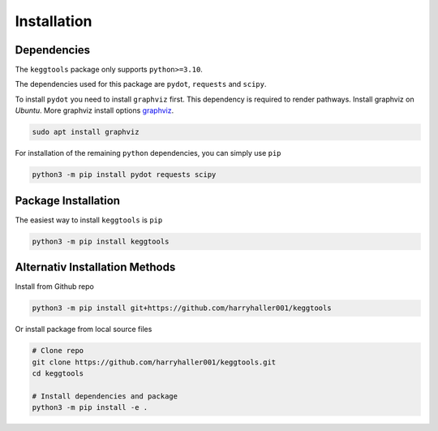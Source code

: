 
.. Licensed under the MIT License

.. _graphviz: https://www.graphviz.org/download/

.. _install:


============
Installation
============

.. highlight:: console
.. _setuptools: https://pypi.org/project/setuptools/

Dependencies
------------

The ``keggtools`` package only supports ``python>=3.10``.

The dependencies used for this package are ``pydot``, ``requests`` and ``scipy``.

To install ``pydot`` you need to install ``graphviz`` first. This dependency is required to render pathways.
Install graphviz on `Ubuntu`. More graphviz install options graphviz_.

.. code-block:: bash

    sudo apt install graphviz

For installation of the remaining ``python`` dependencies, you can simply use ``pip``

.. code-block:: bash

    python3 -m pip install pydot requests scipy


Package Installation
--------------------

The easiest way to install ``keggtools`` is ``pip``

.. code-block:: bash

    python3 -m pip install keggtools


Alternativ Installation Methods
-------------------------------

Install from Github repo

.. code-block:: bash

    python3 -m pip install git+https://github.com/harryhaller001/keggtools


Or install package from local source files

.. code-block:: python


    # Clone repo
    git clone https://github.com/harryhaller001/keggtools.git
    cd keggtools

    # Install dependencies and package
    python3 -m pip install -e .
